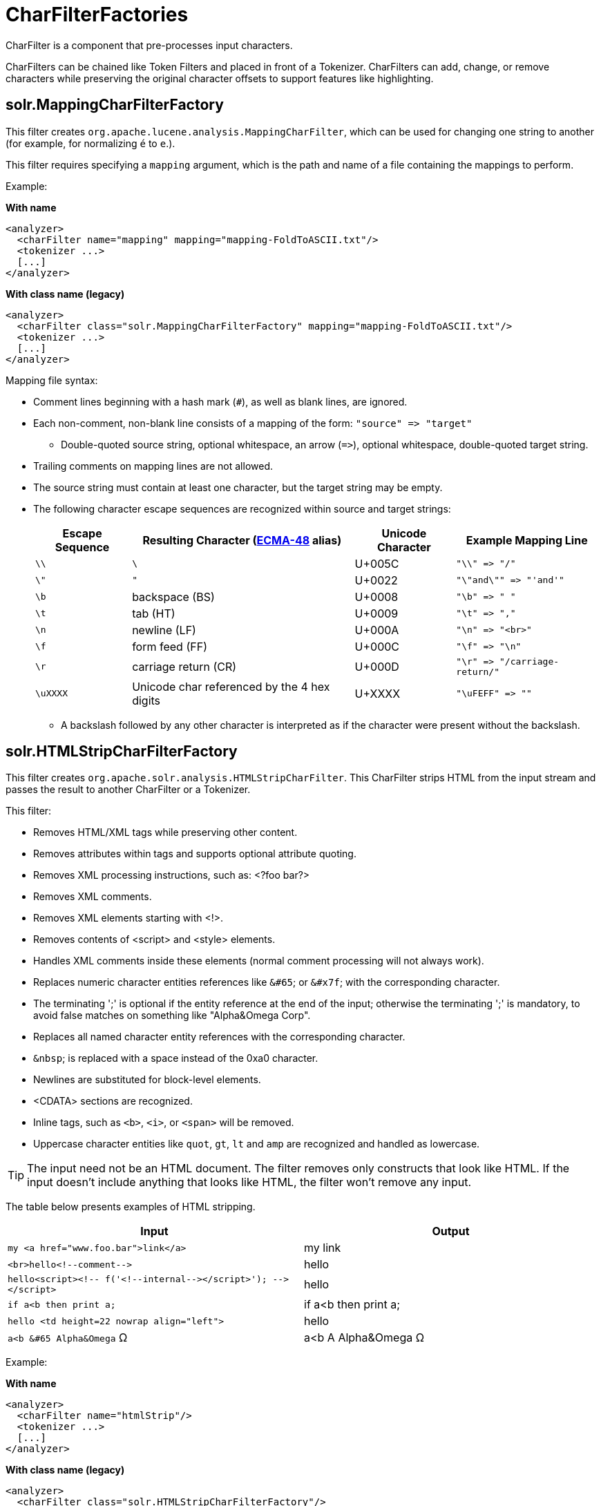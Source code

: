 = CharFilterFactories
// Licensed to the Apache Software Foundation (ASF) under one
// or more contributor license agreements.  See the NOTICE file
// distributed with this work for additional information
// regarding copyright ownership.  The ASF licenses this file
// to you under the Apache License, Version 2.0 (the
// "License"); you may not use this file except in compliance
// with the License.  You may obtain a copy of the License at
//
//   http://www.apache.org/licenses/LICENSE-2.0
//
// Unless required by applicable law or agreed to in writing,
// software distributed under the License is distributed on an
// "AS IS" BASIS, WITHOUT WARRANTIES OR CONDITIONS OF ANY
// KIND, either express or implied.  See the License for the
// specific language governing permissions and limitations
// under the License.

CharFilter is a component that pre-processes input characters.

CharFilters can be chained like Token Filters and placed in front of a Tokenizer.
CharFilters can add, change, or remove characters while preserving the original character offsets to support features like highlighting.

== solr.MappingCharFilterFactory

This filter creates `org.apache.lucene.analysis.MappingCharFilter`, which can be used for changing one string to another (for example, for normalizing `é` to `e`.).

This filter requires specifying a `mapping` argument, which is the path and name of a file containing the mappings to perform.

Example:

[.dynamic-tabs]
--
[example.tab-pane#byname-charfilter]
====
[.tab-label]*With name*
[source,xml]
----
<analyzer>
  <charFilter name="mapping" mapping="mapping-FoldToASCII.txt"/>
  <tokenizer ...>
  [...]
</analyzer>
----
====
[example.tab-pane#byclass-charfilter]
====
[.tab-label]*With class name (legacy)*
[source,xml]
----
<analyzer>
  <charFilter class="solr.MappingCharFilterFactory" mapping="mapping-FoldToASCII.txt"/>
  <tokenizer ...>
  [...]
</analyzer>
----
====
--

Mapping file syntax:

* Comment lines beginning with a hash mark (`#`), as well as blank lines, are ignored.
* Each non-comment, non-blank line consists of a mapping of the form: `"source" \=> "target"`
** Double-quoted source string, optional whitespace, an arrow (`\=>`), optional whitespace, double-quoted target string.
* Trailing comments on mapping lines are not allowed.
* The source string must contain at least one character, but the target string may be empty.
* The following character escape sequences are recognized within source and target strings:
+
[%autowidth.stretch,options="header"]
|===
|Escape Sequence |Resulting Character (http://www.ecma-international.org/publications/standards/Ecma-048.htm[ECMA-48] alias) |Unicode Character |Example Mapping Line
|`\\` |`\` |U+005C |`"\\" \=> "/"`
|`\"` |`"` |U+0022 |`"\"and\"" \=> "'and'"`
|`\b` |backspace (BS) |U+0008 |`"\b" \=> " "`
|`\t` |tab (HT) |U+0009 |`"\t" \=> ","`
|`\n` |newline (LF) |U+000A |`"\n" \=> "<br>"`
|`\f` |form feed (FF) |U+000C |`"\f" \=> "\n"`
|`\r` |carriage return (CR) |U+000D |`"\r" \=> "/carriage-return/"`
|`\uXXXX` |Unicode char referenced by the 4 hex digits |U+XXXX |`"\uFEFF" \=> ""`
|===
** A backslash followed by any other character is interpreted as if the character were present without the backslash.

== solr.HTMLStripCharFilterFactory

This filter creates `org.apache.solr.analysis.HTMLStripCharFilter`.
This CharFilter strips HTML from the input stream and passes the result to another CharFilter or a Tokenizer.

This filter:

* Removes HTML/XML tags while preserving other content.
* Removes attributes within tags and supports optional attribute quoting.
* Removes XML processing instructions, such as: <?foo bar?>
* Removes XML comments.
* Removes XML elements starting with <!>.
* Removes contents of <script> and <style> elements.
* Handles XML comments inside these elements (normal comment processing will not always work).
* Replaces numeric character entities references like `&#65`; or `&#x7f`; with the corresponding character.
* The terminating ';' is optional if the entity reference at the end of the input; otherwise the terminating ';' is mandatory, to avoid false matches on something like "Alpha&Omega Corp".
* Replaces all named character entity references with the corresponding character.
* `&nbsp`; is replaced with a space instead of the 0xa0 character.
* Newlines are substituted for block-level elements.
* <CDATA> sections are recognized.
* Inline tags, such as `<b>`, `<i>`, or `<span>` will be removed.
* Uppercase character entities like `quot`, `gt`, `lt` and `amp` are recognized and handled as lowercase.

TIP: The input need not be an HTML document.
The filter removes only constructs that look like HTML.
If the input doesn't include anything that looks like HTML, the filter won't remove any input.

The table below presents examples of HTML stripping.

[width="100%",options="header",]
|===
|Input |Output
|`my <a href="www.foo.bar">link</a>` |my link
|`<br>hello<!--comment-\->` |hello
|`hello<script><!-- f('<!--internal-\-></script>'); -\-></script>` |hello
|`if a<b then print a;` |if a<b then print a;
|`hello <td height=22 nowrap align="left">` |hello
|`a<b &#65 Alpha&Omega` Ω |a<b A Alpha&Omega Ω
|===

Example:

[.dynamic-tabs]
--
[example.tab-pane#byname-charfilter-htmlstrip]
====
[.tab-label]*With name*
[source,xml]
----
<analyzer>
  <charFilter name="htmlStrip"/>
  <tokenizer ...>
  [...]
</analyzer>
----
====
[example.tab-pane#byclass-charfilter-htmlstrip]
====
[.tab-label]*With class name (legacy)*
[source,xml]
----
<analyzer>
  <charFilter class="solr.HTMLStripCharFilterFactory"/>
  <tokenizer ...>
  [...]
</analyzer>
----
====
--

== solr.ICUNormalizer2CharFilterFactory

This filter performs pre-tokenization Unicode normalization using http://site.icu-project.org[ICU4J].

Arguments:

`form`::
+
[%autowidth,frame=none]
|===
|Optional |Default: `nfkc_cf`
|===
+
A http://unicode.org/reports/tr15/[Unicode Normalization Form], one of `nfc`, `nfkc`, or `nfkc_cf`.

`mode`::
+
[%autowidth,frame=none]
|===
|Optional |Default: `compose`
|===
+
Either `compose` or `decompose`.
Default is `compose`.
Use `decompose` with `name="nfc"` or `name="nfkc"` to get NFD or NFKD, respectively.

`filter`::
+
[%autowidth,frame=none]
|===
|Optional |Default: `[]`
|===
+
A http://www.icu-project.org/apiref/icu4j/com/ibm/icu/text/UnicodeSet.html[UnicodeSet] pattern.
Codepoints outside the set are always left unchanged.
Default is `[]`, as a null set, no filtering (all codepoints are subject to normalization).

Example:

[.dynamic-tabs]
--
[example.tab-pane#byname-charfilter-icunormalizer2]
====
[.tab-label]*With name*
[source,xml]
----
<analyzer>
  <charFilter name="icuNormalizer2"/>
  <tokenizer ...>
  [...]
</analyzer>
----
====
[example.tab-pane#byclass-charfilter-icunormalizer2]
====
[.tab-label]*With class name (legacy)*
[source,xml]
----
<analyzer>
  <charFilter class="solr.ICUNormalizer2CharFilterFactory"/>
  <tokenizer ...>
  [...]
</analyzer>
----
====
--

== solr.PatternReplaceCharFilterFactory

This filter uses http://www.regular-expressions.info/reference.html[regular expressions] to replace or change character patterns.

Arguments:

`pattern`::
+
[%autowidth,frame=none]
|===
s|Required |Default: none
|===
+
The regular expression pattern to apply to the incoming text.

`replacement`::
+
[%autowidth,frame=none]
|===
s|Required |Default: none
|===
+
The text to use to replace matching patterns.

You can configure this filter in the schema like this:

[.dynamic-tabs]
--
[example.tab-pane#byname-charfilter-patternreplace]
====
[.tab-label]*With name*
[source,xml]
----
<analyzer>
  <charFilter name="patternReplace"
             pattern="([nN][oO]\.)\s*(\d+)" replacement="$1$2"/>
  <tokenizer ...>
  [...]
</analyzer>
----
====
[example.tab-pane#byclass-charfilter-patternreplace]
====
[.tab-label]*With class name (legacy)*
[source,xml]
----
<analyzer>
  <charFilter class="solr.PatternReplaceCharFilterFactory"
             pattern="([nN][oO]\.)\s*(\d+)" replacement="$1$2"/>
  <tokenizer ...>
  [...]
</analyzer>
----
====
--

The table below presents examples of regex-based pattern replacement:

[%autowidth.stretch,options="header"]
|===
|Input |Pattern |Replacement |Output |Description
|see-ing looking |`(\w+)(ing)` |`$1` |see-ing look |Removes "ing" from the end of word.
|see-ing looking |`(\w+)ing` |`$1` |see-ing look |Same as above. 2nd parentheses can be omitted.
|No.1 NO. no. 543 |`[nN][oO]\.\s*(\d+)` |`#$1` |#1 NO. #543 |Replace some string literals
|abc=1234=5678 |`(\w+)=(\d+)=(\d+)` |`$3=$1=$2` |5678=abc=1234 |Change the order of the groups.
|===
